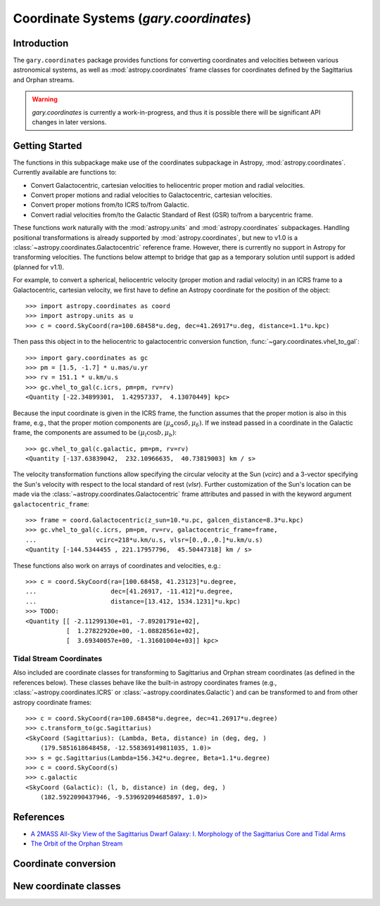 .. _coordinates:

*********************************************
Coordinate Systems (`gary.coordinates`)
*********************************************

Introduction
============

The ``gary.coordinates`` package provides functions for converting
coordinates and velocities between various astronomical systems, as well
as :mod:`astropy.coordinates` frame classes for coordinates defined by the
Sagittarius and Orphan streams.

.. warning::
    `gary.coordinates` is currently a work-in-progress, and thus it is
    possible there will be significant API changes in later versions.


Getting Started
===============

The functions in this subpackage make use of the coordinates subpackage in
Astropy, :mod:`astropy.coordinates`. Currently available are functions to:

- Convert Galactocentric, cartesian velocities to heliocentric proper motion
  and radial velocities.
- Convert proper motions and radial velocities to Galactocentric, cartesian
  velocities.
- Convert proper motions from/to ICRS to/from Galactic.
- Convert radial velocities from/to the Galactic Standard of Rest (GSR) to/from a
  barycentric frame.

These functions work naturally with the :mod:`astropy.units` and
:mod:`astropy.coordinates` subpackages. Handling positional transformations is already
supported by :mod:`astropy.coordinates`, but new to v1.0 is a
:class:`~astropy.coordinates.Galactocentric` reference frame. However, there is currently
no support in Astropy for transforming velocities. The functions below attempt to bridge that gap as a temporary solution until support is added (planned for v1.1).

For example, to convert a spherical, heliocentric velocity (proper motion and radial
velocity) in an ICRS frame to a Galactocentric, cartesian velocity, we first have
to define an Astropy coordinate for the position of the object::

    >>> import astropy.coordinates as coord
    >>> import astropy.units as u
    >>> c = coord.SkyCoord(ra=100.68458*u.deg, dec=41.26917*u.deg, distance=1.1*u.kpc)

Then pass this object in to the heliocentric to galactocentric conversion
function, :func:`~gary.coordinates.vhel_to_gal`::

    >>> import gary.coordinates as gc
    >>> pm = [1.5, -1.7] * u.mas/u.yr
    >>> rv = 151.1 * u.km/u.s
    >>> gc.vhel_to_gal(c.icrs, pm=pm, rv=rv)
    <Quantity [-22.34899301,  1.42957337,  4.13070449] kpc>

Because the input coordinate is given in the ICRS frame, the function assumes that
the proper motion is also in this frame, e.g., that the proper motion components are
:math:`(\mu_\alpha\cos\delta, \mu_\delta)`. If we instead passed in a coordinate in
the Galactic frame, the components are assumed to be :math:`(\mu_l\cos b, \mu_b)`::

    >>> gc.vhel_to_gal(c.galactic, pm=pm, rv=rv)
    <Quantity [-137.63839042,  232.10966635,  40.73819003] km / s>

The velocity transformation functions allow specifying the circular velocity at the Sun
(`vcirc`) and a 3-vector specifying the Sun's velocity with respect to the local
standard of rest (`vlsr`). Further customization of the Sun's location can be made via
the :class:`~astropy.coordinates.Galactocentric` frame attributes and passed in with the
keyword argument ``galactocentric_frame``::

    >>> frame = coord.Galactocentric(z_sun=10.*u.pc, galcen_distance=8.3*u.kpc)
    >>> gc.vhel_to_gal(c.icrs, pm=pm, rv=rv, galactocentric_frame=frame,
    ...                vcirc=218*u.km/u.s, vlsr=[0.,0.,0.]*u.km/u.s)
    <Quantity [-144.5344455 , 221.17957796,  45.50447318] km / s>

These functions also work on arrays of coordinates and velocities, e.g.::

    >>> c = coord.SkyCoord(ra=[100.68458, 41.23123]*u.degree,
    ...                    dec=[41.26917, -11.412]*u.degree,
    ...                    distance=[13.412, 1534.1231]*u.kpc)
    >>> TODO:
    <Quantity [[ -2.11299130e+01, -7.89201791e+02],
               [  1.27822920e+00, -1.08828561e+02],
               [  3.69340057e+00, -1.31601004e+03]] kpc>


Tidal Stream Coordinates
------------------------

Also included are coordinate classes for transforming to Sagittarius and Orphan
stream coordinates (as defined in the references below). These classes behave
like the built-in astropy coordinates frames (e.g.,
:class:`~astropy.coordinates.ICRS` or :class:`~astropy.coordinates.Galactic`) and
can be transformed to and from other astropy coordinate frames::

    >>> c = coord.SkyCoord(ra=100.68458*u.degree, dec=41.26917*u.degree)
    >>> c.transform_to(gc.Sagittarius)
    <SkyCoord (Sagittarius): (Lambda, Beta, distance) in (deg, deg, )
        (179.5851618648458, -12.558369149811035, 1.0)>
    >>> s = gc.Sagittarius(Lambda=156.342*u.degree, Beta=1.1*u.degree)
    >>> c = coord.SkyCoord(s)
    >>> c.galactic
    <SkyCoord (Galactic): (l, b, distance) in (deg, deg, )
        (182.5922090437946, -9.539692094685897, 1.0)>

References
==========

* `A 2MASS All-Sky View of the Sagittarius Dwarf Galaxy: I. Morphology of the Sagittarius Core and Tidal Arms <http://arxiv.org/abs/astro-ph/0304198>`_
* `The Orbit of the Orphan Stream <http://arxiv.org/abs/1001.0576>`_

Coordinate conversion
=====================

.. autosummary::
   :nosignatures:
   :toctree: _coordinates/

   gary.coordinates.vgal_to_hel
   gary.coordinates.vhel_to_gal
   gary.coordinates.pm_gal_to_icrs
   gary.coordinates.pm_icrs_to_gal
   gary.coordinates.vgsr_to_vhel
   gary.coordinates.vhel_to_vgsr

New coordinate classes
======================

.. autosummary::
   :toctree: _coordinates/
   :template: class.rst

   gary.coordinates.Sagittarius
   gary.coordinates.Orphan

